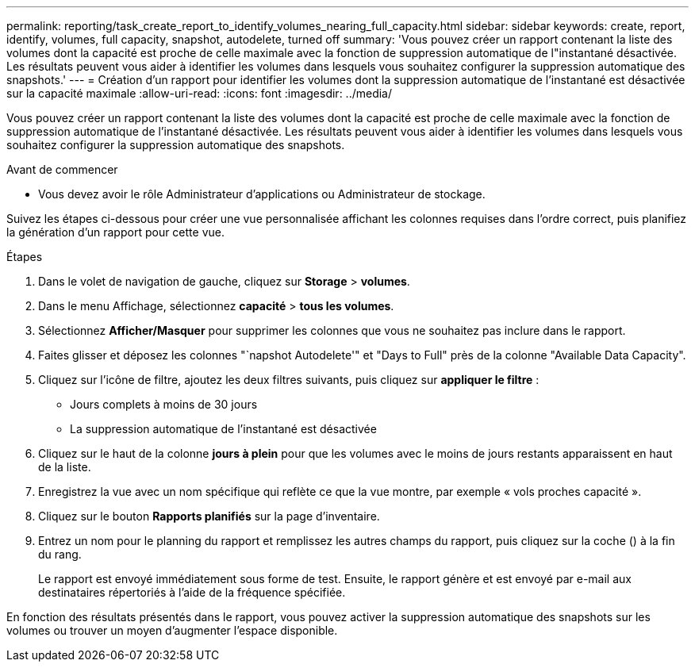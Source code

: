 ---
permalink: reporting/task_create_report_to_identify_volumes_nearing_full_capacity.html 
sidebar: sidebar 
keywords: create, report, identify, volumes, full capacity, snapshot, autodelete, turned off 
summary: 'Vous pouvez créer un rapport contenant la liste des volumes dont la capacité est proche de celle maximale avec la fonction de suppression automatique de l"instantané désactivée. Les résultats peuvent vous aider à identifier les volumes dans lesquels vous souhaitez configurer la suppression automatique des snapshots.' 
---
= Création d'un rapport pour identifier les volumes dont la suppression automatique de l'instantané est désactivée sur la capacité maximale
:allow-uri-read: 
:icons: font
:imagesdir: ../media/


[role="lead"]
Vous pouvez créer un rapport contenant la liste des volumes dont la capacité est proche de celle maximale avec la fonction de suppression automatique de l'instantané désactivée. Les résultats peuvent vous aider à identifier les volumes dans lesquels vous souhaitez configurer la suppression automatique des snapshots.

.Avant de commencer
* Vous devez avoir le rôle Administrateur d'applications ou Administrateur de stockage.


Suivez les étapes ci-dessous pour créer une vue personnalisée affichant les colonnes requises dans l'ordre correct, puis planifiez la génération d'un rapport pour cette vue.

.Étapes
. Dans le volet de navigation de gauche, cliquez sur *Storage* > *volumes*.
. Dans le menu Affichage, sélectionnez *capacité* > *tous les volumes*.
. Sélectionnez *Afficher/Masquer* pour supprimer les colonnes que vous ne souhaitez pas inclure dans le rapport.
. Faites glisser et déposez les colonnes "`napshot Autodelete'" et "Days to Full" près de la colonne "Available Data Capacity".
. Cliquez sur l'icône de filtre, ajoutez les deux filtres suivants, puis cliquez sur *appliquer le filtre* :
+
** Jours complets à moins de 30 jours
** La suppression automatique de l'instantané est désactivée


. Cliquez sur le haut de la colonne *jours à plein* pour que les volumes avec le moins de jours restants apparaissent en haut de la liste.
. Enregistrez la vue avec un nom spécifique qui reflète ce que la vue montre, par exemple « vols proches capacité ».
. Cliquez sur le bouton *Rapports planifiés* sur la page d'inventaire.
. Entrez un nom pour le planning du rapport et remplissez les autres champs du rapport, puis cliquez sur la coche (image:../media/blue_check.gif[""]) à la fin du rang.
+
Le rapport est envoyé immédiatement sous forme de test. Ensuite, le rapport génère et est envoyé par e-mail aux destinataires répertoriés à l'aide de la fréquence spécifiée.



En fonction des résultats présentés dans le rapport, vous pouvez activer la suppression automatique des snapshots sur les volumes ou trouver un moyen d'augmenter l'espace disponible.
